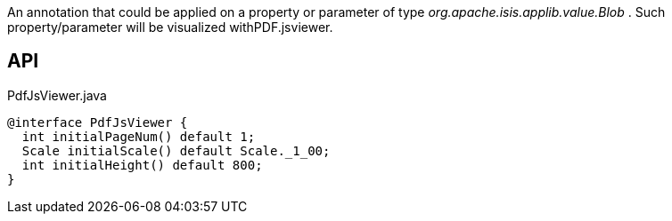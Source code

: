 :Notice: Licensed to the Apache Software Foundation (ASF) under one or more contributor license agreements. See the NOTICE file distributed with this work for additional information regarding copyright ownership. The ASF licenses this file to you under the Apache License, Version 2.0 (the "License"); you may not use this file except in compliance with the License. You may obtain a copy of the License at. http://www.apache.org/licenses/LICENSE-2.0 . Unless required by applicable law or agreed to in writing, software distributed under the License is distributed on an "AS IS" BASIS, WITHOUT WARRANTIES OR  CONDITIONS OF ANY KIND, either express or implied. See the License for the specific language governing permissions and limitations under the License.

An annotation that could be applied on a property or parameter of type _org.apache.isis.applib.value.Blob_ . Such property/parameter will be visualized withPDF.jsviewer.

== API

[source,java]
.PdfJsViewer.java
----
@interface PdfJsViewer {
  int initialPageNum() default 1;
  Scale initialScale() default Scale._1_00;
  int initialHeight() default 800;
}
----

